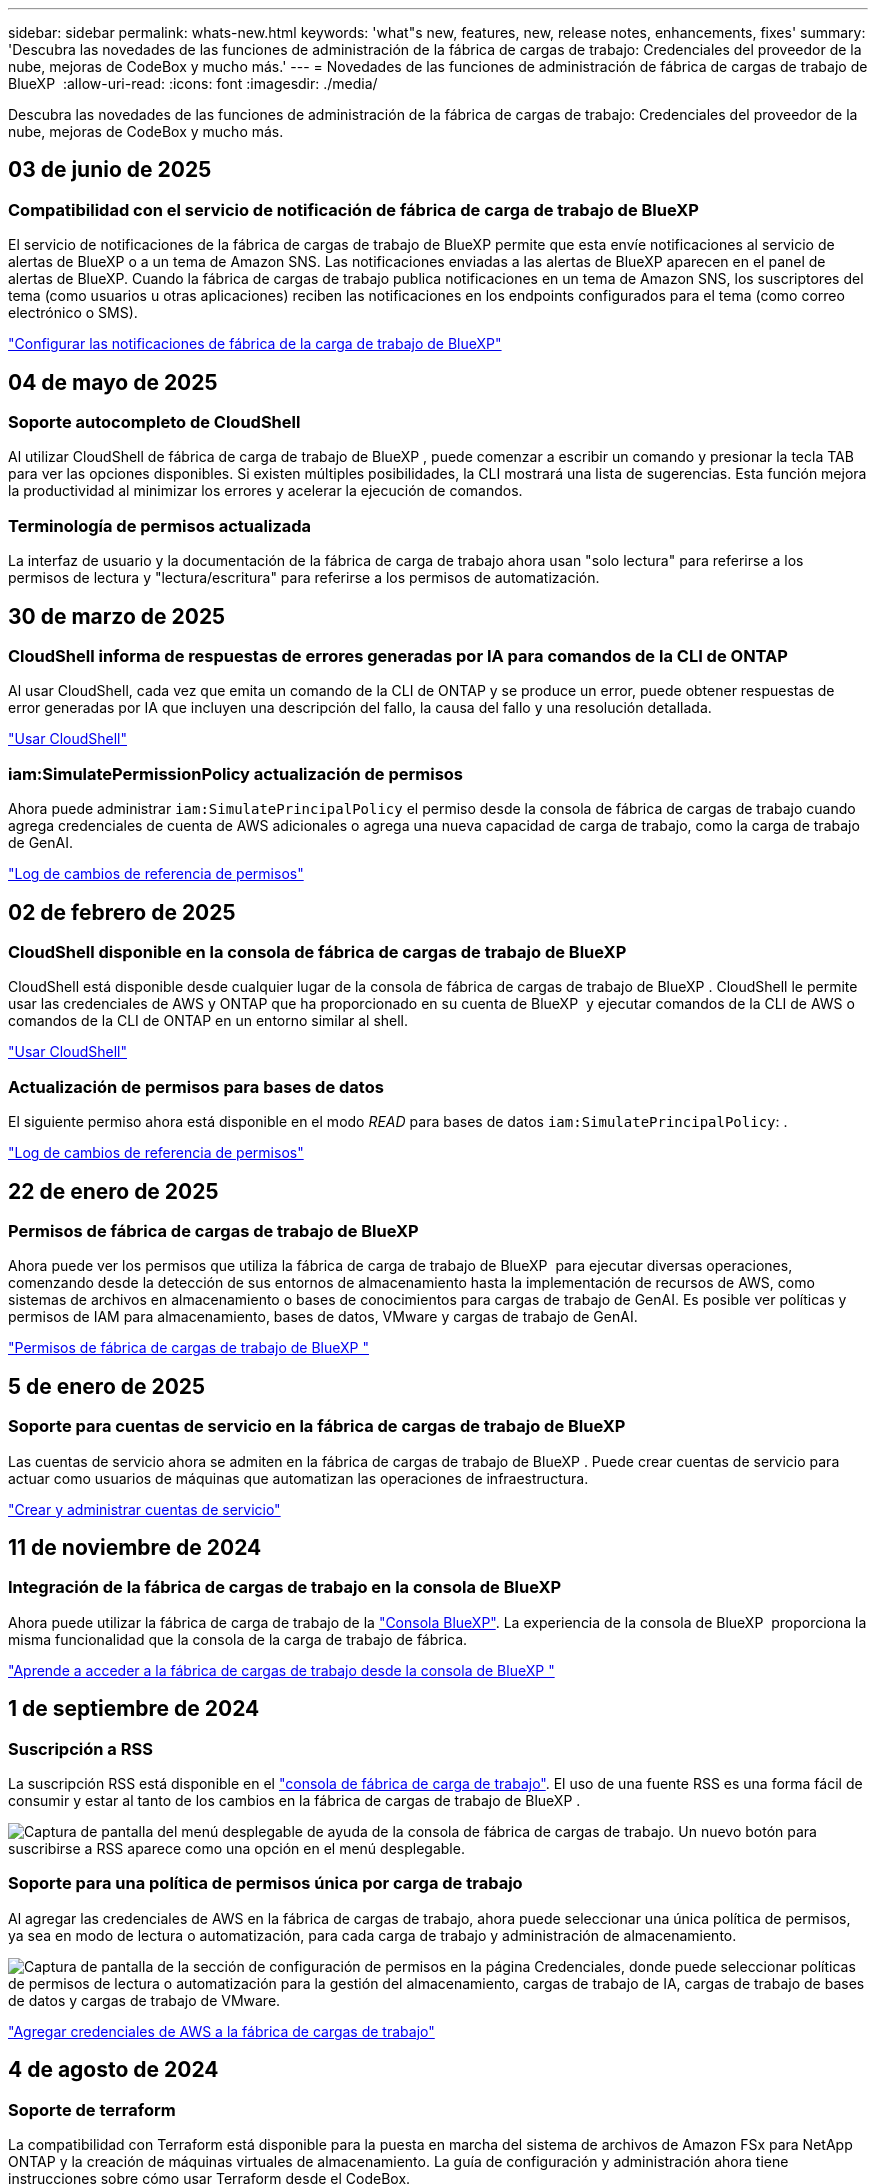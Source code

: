 ---
sidebar: sidebar 
permalink: whats-new.html 
keywords: 'what"s new, features, new, release notes, enhancements, fixes' 
summary: 'Descubra las novedades de las funciones de administración de la fábrica de cargas de trabajo: Credenciales del proveedor de la nube, mejoras de CodeBox y mucho más.' 
---
= Novedades de las funciones de administración de fábrica de cargas de trabajo de BlueXP 
:allow-uri-read: 
:icons: font
:imagesdir: ./media/


[role="lead"]
Descubra las novedades de las funciones de administración de la fábrica de cargas de trabajo: Credenciales del proveedor de la nube, mejoras de CodeBox y mucho más.



== 03 de junio de 2025



=== Compatibilidad con el servicio de notificación de fábrica de carga de trabajo de BlueXP

El servicio de notificaciones de la fábrica de cargas de trabajo de BlueXP permite que esta envíe notificaciones al servicio de alertas de BlueXP o a un tema de Amazon SNS. Las notificaciones enviadas a las alertas de BlueXP aparecen en el panel de alertas de BlueXP. Cuando la fábrica de cargas de trabajo publica notificaciones en un tema de Amazon SNS, los suscriptores del tema (como usuarios u otras aplicaciones) reciben las notificaciones en los endpoints configurados para el tema (como correo electrónico o SMS).

https://docs.netapp.com/us-en/workload-setup-admin/configure-notifications.html["Configurar las notificaciones de fábrica de la carga de trabajo de BlueXP"]



== 04 de mayo de 2025



=== Soporte autocompleto de CloudShell

Al utilizar CloudShell de fábrica de carga de trabajo de BlueXP , puede comenzar a escribir un comando y presionar la tecla TAB para ver las opciones disponibles. Si existen múltiples posibilidades, la CLI mostrará una lista de sugerencias. Esta función mejora la productividad al minimizar los errores y acelerar la ejecución de comandos.



=== Terminología de permisos actualizada

La interfaz de usuario y la documentación de la fábrica de carga de trabajo ahora usan "solo lectura" para referirse a los permisos de lectura y "lectura/escritura" para referirse a los permisos de automatización.



== 30 de marzo de 2025



=== CloudShell informa de respuestas de errores generadas por IA para comandos de la CLI de ONTAP

Al usar CloudShell, cada vez que emita un comando de la CLI de ONTAP y se produce un error, puede obtener respuestas de error generadas por IA que incluyen una descripción del fallo, la causa del fallo y una resolución detallada.

link:https://docs.netapp.com/us-en/workload-setup-admin/use-cloudshell.html["Usar CloudShell"]



=== iam:SimulatePermissionPolicy actualización de permisos

Ahora puede administrar `iam:SimulatePrincipalPolicy` el permiso desde la consola de fábrica de cargas de trabajo cuando agrega credenciales de cuenta de AWS adicionales o agrega una nueva capacidad de carga de trabajo, como la carga de trabajo de GenAI.

link:https://docs.netapp.com/us-en/workload-setup-admin/permissions-reference.html#change-log["Log de cambios de referencia de permisos"]



== 02 de febrero de 2025



=== CloudShell disponible en la consola de fábrica de cargas de trabajo de BlueXP 

CloudShell está disponible desde cualquier lugar de la consola de fábrica de cargas de trabajo de BlueXP . CloudShell le permite usar las credenciales de AWS y ONTAP que ha proporcionado en su cuenta de BlueXP  y ejecutar comandos de la CLI de AWS o comandos de la CLI de ONTAP en un entorno similar al shell.

link:https://docs.netapp.com/us-en/workload-setup-admin/use-cloudshell.html["Usar CloudShell"]



=== Actualización de permisos para bases de datos

El siguiente permiso ahora está disponible en el modo _READ_ para bases de datos `iam:SimulatePrincipalPolicy`: .

link:https://docs.netapp.com/us-en/workload-setup-admin/permissions-reference.html#change-log["Log de cambios de referencia de permisos"]



== 22 de enero de 2025



=== Permisos de fábrica de cargas de trabajo de BlueXP 

Ahora puede ver los permisos que utiliza la fábrica de carga de trabajo de BlueXP  para ejecutar diversas operaciones, comenzando desde la detección de sus entornos de almacenamiento hasta la implementación de recursos de AWS, como sistemas de archivos en almacenamiento o bases de conocimientos para cargas de trabajo de GenAI. Es posible ver políticas y permisos de IAM para almacenamiento, bases de datos, VMware y cargas de trabajo de GenAI.

link:https://docs.netapp.com/us-en/workload-setup-admin/permissions-reference.html["Permisos de fábrica de cargas de trabajo de BlueXP "]



== 5 de enero de 2025



=== Soporte para cuentas de servicio en la fábrica de cargas de trabajo de BlueXP 

Las cuentas de servicio ahora se admiten en la fábrica de cargas de trabajo de BlueXP . Puede crear cuentas de servicio para actuar como usuarios de máquinas que automatizan las operaciones de infraestructura.

link:https://docs.netapp.com/us-en/workload-setup-admin/manage-service-accounts.html["Crear y administrar cuentas de servicio"]



== 11 de noviembre de 2024



=== Integración de la fábrica de cargas de trabajo en la consola de BlueXP 

Ahora puede utilizar la fábrica de carga de trabajo de la link:https://console.bluexp.netapp.com["Consola BlueXP"]. La experiencia de la consola de BlueXP  proporciona la misma funcionalidad que la consola de la carga de trabajo de fábrica.

link:https://docs.netapp.com/us-en/workload-setup-admin/console-experiences.html["Aprende a acceder a la fábrica de cargas de trabajo desde la consola de BlueXP "]



== 1 de septiembre de 2024



=== Suscripción a RSS

La suscripción RSS está disponible en el link:https://console.workloads.netapp.com/["consola de fábrica de carga de trabajo"]. El uso de una fuente RSS es una forma fácil de consumir y estar al tanto de los cambios en la fábrica de cargas de trabajo de BlueXP .

image:screenshot-rss-subscribe-button.png["Captura de pantalla del menú desplegable de ayuda de la consola de fábrica de cargas de trabajo. Un nuevo botón para suscribirse a RSS aparece como una opción en el menú desplegable."]



=== Soporte para una política de permisos única por carga de trabajo

Al agregar las credenciales de AWS en la fábrica de cargas de trabajo, ahora puede seleccionar una única política de permisos, ya sea en modo de lectura o automatización, para cada carga de trabajo y administración de almacenamiento.

image:screenshot-single-permission-policy-support.png["Captura de pantalla de la sección de configuración de permisos en la página Credenciales, donde puede seleccionar políticas de permisos de lectura o automatización para la gestión del almacenamiento, cargas de trabajo de IA, cargas de trabajo de bases de datos y cargas de trabajo de VMware."]

link:https://docs.netapp.com/us-en/workload-setup-admin/add-credentials.html["Agregar credenciales de AWS a la fábrica de cargas de trabajo"]



== 4 de agosto de 2024



=== Soporte de terraform

La compatibilidad con Terraform está disponible para la puesta en marcha del sistema de archivos de Amazon FSx para NetApp ONTAP y la creación de máquinas virtuales de almacenamiento. La guía de configuración y administración ahora tiene instrucciones sobre cómo usar Terraform desde el CodeBox.

link:https://docs.netapp.com/us-en/workload-setup-admin/use-codebox.html["Utilice Terraform de CodeBox"]



== 7 de julio de 2024



=== Lanzamiento inicial de fábrica de cargas de trabajo de BlueXP 

La fábrica de cargas de trabajo de BlueXP  es una potente plataforma de gestión del ciclo de vida diseñada para ayudarte a optimizar tus cargas de trabajo mediante los sistemas de archivos de Amazon FSx para NetApp ONTAP. Entre las cargas de trabajo que se pueden optimizar mediante la fábrica de cargas de trabajo y FSx para ONTAP se incluyen bases de datos, migraciones de VMware a VMware Cloud on AWS, bots de chat de IA, etc.
